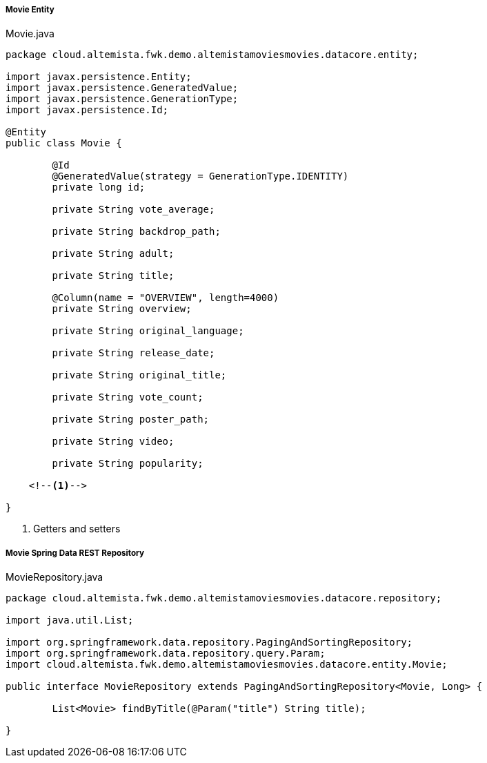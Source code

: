 
:fragment:

===== Movie Entity

[source,java,linenums]
.Movie.java
----
package cloud.altemista.fwk.demo.altemistamoviesmovies.datacore.entity;

import javax.persistence.Entity;
import javax.persistence.GeneratedValue;
import javax.persistence.GenerationType;
import javax.persistence.Id;

@Entity
public class Movie {
	
	@Id
	@GeneratedValue(strategy = GenerationType.IDENTITY)
	private long id;

	private String vote_average;

	private String backdrop_path;

	private String adult;

	private String title;

	@Column(name = "OVERVIEW", length=4000)
	private String overview;

	private String original_language;

	private String release_date;

	private String original_title;

	private String vote_count;

	private String poster_path;

	private String video;

	private String popularity;

    <!--1-->
    
}

----
<1> Getters and setters

===== Movie Spring Data REST Repository

[source,java,linenums]
.MovieRepository.java
----
package cloud.altemista.fwk.demo.altemistamoviesmovies.datacore.repository;

import java.util.List;

import org.springframework.data.repository.PagingAndSortingRepository;
import org.springframework.data.repository.query.Param;
import cloud.altemista.fwk.demo.altemistamoviesmovies.datacore.entity.Movie;

public interface MovieRepository extends PagingAndSortingRepository<Movie, Long> {
    
	List<Movie> findByTitle(@Param("title") String title);
	
}
----